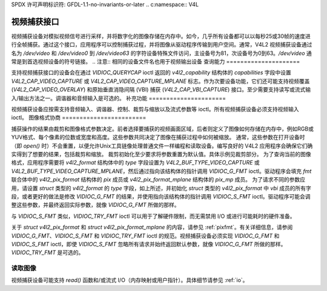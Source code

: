 SPDX 许可声明标识符: GFDL-1.1-no-invariants-or-later
.. c:namespace:: V4L

.. _capture:

**************************
视频捕获接口
**************************

视频捕获设备对模拟视频信号进行采样，并将数字化的图像存储在内存中。如今，几乎所有设备都可以以每秒25或30帧的速度进行全帧捕获。通过这个接口，应用程序可以控制捕获过程，并将图像从驱动程序传输到用户空间。通常，V4L2 视频捕获设备通过名为 `/dev/video` 和 `/dev/video0` 到 `/dev/video63` 的字符设备特殊文件访问，主设备号为81，次设备号为0到63。`/dev/video` 通常是到首选视频设备的符号链接。
.. 注意:: 相同的设备文件名也用于视频输出设备
查询能力
=====================

支持视频捕获接口的设备会在通过 `VIDIOC_QUERYCAP` ioctl 返回的 `v4l2_capability` 结构体的 `capabilities` 字段中设置 `V4L2_CAP_VIDEO_CAPTURE` 或 `V4L2_CAP_VIDEO_CAPTURE_MPLANE` 标志。作为次要设备功能，它们还可能支持视频覆盖 (`V4L2_CAP_VIDEO_OVERLAY`) 和原始垂直消隐间隔 (VBI) 捕获 (`V4L2_CAP_VBI_CAPTURE`) 接口。至少需要支持读写或流式输入/输出方法之一。调谐器和音频输入是可选的。
补充功能
======================

视频捕获设备应按需支持音频输入、调谐器、控制、裁剪与缩放以及流式参数等 ioctl。所有视频捕获设备必须支持视频输入 ioctl。
图像格式协商
========================

捕获操作的结果由裁剪和图像格式参数决定。前者选择要捕获的视频画面区域，后者则定义了图像如何存储在内存中，例如RGB或YUV格式、每个像素的位数或宽度和高度。这些参数共同决定了图像在捕获过程中如何被缩放。
通常，这些参数在打开设备时（即 `open()` 时）不会重置，以便允许Unix工具链像处理普通文件一样编程和读取设备。编写良好的 V4L2 应用程序会确保它们确实得到了想要的结果，包括裁剪和缩放。
裁剪初始化至少要求将参数重置为默认值。具体示例见裁剪部分。
为了查询当前的图像格式，应用程序需要将 `v4l2_format` 结构体中的 `type` 字段设置为 `V4L2_BUF_TYPE_VIDEO_CAPTURE` 或 `V4L2_BUF_TYPE_VIDEO_CAPTURE_MPLANE`，然后通过指向该结构体的指针调用 `VIDIOC_G_FMT` ioctl。驱动程序会填充 `fmt` 联合体中的 `v4l2_pix_format` 结构体的 `pix` 成员或 `v4l2_pix_format_mplane` 结构体的 `pix_mp` 成员。
为了请求不同的参数应用，请设置 `struct` 类型的 `v4l2_format` 的 `type` 字段，如上所述，并初始化 `struct` 类型的 `v4l2_pix_format` 中 `vbi` 成员的所有字段，或者更好的做法是修改 `VIDIOC_G_FMT` 的结果，并使用指向该结构体的指针调用 `VIDIOC_S_FMT` ioctl。驱动程序可能会调整这些参数，并最终返回实际参数，就像 `VIDIOC_G_FMT` 所做的那样。

与 `VIDIOC_S_FMT` 类似，`VIDIOC_TRY_FMT` ioctl 可以用于了解硬件限制，而无需禁用 I/O 或进行可能耗时的硬件准备。

关于 `struct v4l2_pix_format` 和 `struct v4l2_pix_format_mplane` 的内容，请参见 :ref:`pixfmt`。有关详细信息，请参阅 `VIDIOC_G_FMT`、`VIDIOC_S_FMT` 和 `VIDIOC_TRY_FMT` ioctl 的规范。视频捕获设备必须实现 `VIDIOC_G_FMT` 和 `VIDIOC_S_FMT` ioctl，即使 `VIDIOC_S_FMT` 忽略所有请求并始终返回默认参数，就像 `VIDIOC_G_FMT` 所做的那样。`VIDIOC_TRY_FMT` 是可选的。

读取图像
=========

视频捕获设备可能支持 `read()` 函数和/或流式 I/O（内存映射或用户指针）。具体细节请参见 :ref:`io`。
